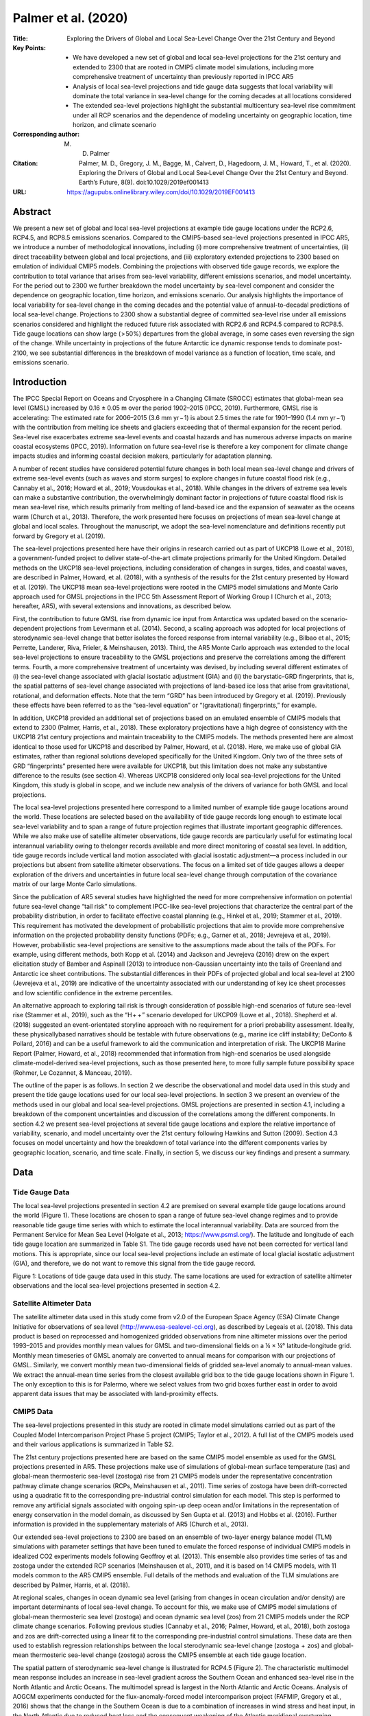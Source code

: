 ====================
Palmer et al. (2020)
====================

:Title: Exploring the Drivers of Global and Local Sea-Level Change Over the 21st Century and Beyond

:Key Points:
    - We have developed a new set of global and local sea-level projections for the 21st century and extended to 2300 that are rooted in CMIP5 climate model simulations, including more comprehensive treatment of uncertainty than previously reported in IPCC AR5  
    - Analysis of local sea-level projections and tide gauge data suggests that local variability will dominate the total variance in sea-level change for the coming decades at all locations considered 
    - The extended sea-level projections highlight the substantial multicentury sea-level rise commitment under all RCP scenarios and the dependence of modeling uncertainty on geographic location, time horizon, and climate scenario
     
:Corresponding author: M. D. Palmer               

:Citation: Palmer, M. D., Gregory, J. M., Bagge, M., Calvert, D., Hagedoorn, J. M., Howard, T., et al. (2020). Exploring the Drivers of Global and Local Sea‐Level Change Over the 21st Century and Beyond. Earth’s Future, 8(9). doi:10.1029/2019ef001413

:URL: https://agupubs.onlinelibrary.wiley.com/doi/10.1029/2019EF001413


Abstract
--------

We present a new set of global and local sea-level projections at example tide gauge locations under the RCP2.6, RCP4.5, and RCP8.5 emissions scenarios. Compared to the CMIP5-based sea-level projections presented in IPCC AR5, we introduce a number of methodological innovations, including (i) more comprehensive treatment of uncertainties, (ii) direct traceability between global and local projections, and (iii) exploratory extended projections to 2300 based on emulation of individual CMIP5 models. Combining the projections with observed tide gauge records, we explore the contribution to total variance that arises from sea-level variability, different emissions scenarios, and model uncertainty. For the period out to 2300 we further breakdown the model uncertainty by sea-level component and consider the dependence on geographic location, time horizon, and emissions scenario. Our analysis highlights the importance of local variability for sea-level change in the coming decades and the potential value of annual-to-decadal predictions of local sea-level change. Projections to 2300 show a substantial degree of committed sea-level rise under all emissions scenarios considered and highlight the reduced future risk associated with RCP2.6 and RCP4.5 compared to RCP8.5. Tide gauge locations can show large ( > 50%) departures from the global average, in some cases even reversing the sign of the change. While uncertainty in projections of the future Antarctic ice dynamic response tends to dominate post-2100, we see substantial differences in the breakdown of model variance as a function of location, time scale, and emissions scenario.

Introduction
------------

The IPCC Special Report on Oceans and Cryosphere in a Changing Climate (SROCC) estimates that global-mean sea level (GMSL) increased by 0.16 ± 0.05 m over the period 1902–2015 (IPCC, 2019). Furthermore, GMSL rise is accelerating: The estimated rate for 2006–2015 (3.6 mm yr − 1) is about 2.5 times the rate for 1901–1990 (1.4 mm yr − 1) with the contribution from melting ice sheets and glaciers exceeding that of thermal expansion for the recent period. Sea-level rise exacerbates extreme sea-level events and coastal hazards and has numerous adverse impacts on marine coastal ecosystems (IPCC, 2019). Information on future sea-level rise is therefore a key component for climate change impacts studies and informing coastal decision makers, particularly for adaptation planning.

A number of recent studies have considered potential future changes in both local mean sea-level change and drivers of extreme sea-level events (such as waves and storm surges) to explore changes in future coastal flood risk (e.g., Cannaby et al., 2016; Howard et al., 2019; Vousdoukas et al., 2018). While changes in the drivers of extreme sea levels can make a substantive contribution, the overwhelmingly dominant factor in projections of future coastal flood risk is mean sea-level rise, which results primarily from melting of land-based ice and the expansion of seawater as the oceans warm (Church et al., 2013). Therefore, the work presented here focuses on projections of mean sea-level change at global and local scales. Throughout the manuscript, we adopt the sea-level nomenclature and definitions recently put forward by Gregory et al. (2019).

The sea-level projections presented here have their origins in research carried out as part of UKCP18 (Lowe et al., 2018), a government-funded project to deliver state-of-the-art climate projections primarily for the United Kingdom. Detailed methods on the UKCP18 sea-level projections, including consideration of changes in surges, tides, and coastal waves, are described in Palmer, Howard, et al. (2018), with a synthesis of the results for the 21st century presented by Howard et al. (2019). The UKCP18 mean sea-level projections were rooted in the CMIP5 model simulations and Monte Carlo approach used for GMSL projections in the IPCC 5th Assessment Report of Working Group I (Church et al., 2013; hereafter, AR5), with several extensions and innovations, as described below.

First, the contribution to future GMSL rise from dynamic ice input from Antarctica was updated based on the scenario-dependent projections from Levermann et al. (2014). Second, a scaling approach was adopted for local projections of sterodynamic sea-level change that better isolates the forced response from internal variability (e.g., Bilbao et al., 2015; Perrette, Landerer, Riva, Frieler, & Meinshausen, 2013). Third, the AR5 Monte Carlo approach was extended to the local sea-level projections to ensure traceability to the GMSL projections and preserve the correlations among the different terms. Fourth, a more comprehensive treatment of uncertainty was devised, by including several different estimates of (i) the sea-level change associated with glacial isostatic adjustment (GIA) and (ii) the barystatic-GRD fingerprints, that is, the spatial patterns of sea-level change associated with projections of land-based ice loss that arise from gravitational, rotational, and deformation effects. Note that the term “GRD” has been introduced by Gregory et al. (2019). Previously these effects have been referred to as the “sea-level equation” or “(gravitational) fingerprints,” for example.

In addition, UKCP18 provided an additional set of projections based on an emulated ensemble of CMIP5 models that extend to 2300 (Palmer, Harris, et al., 2018). These exploratory projections have a high degree of consistency with the UKCP18 21st century projections and maintain traceability to the CMIP5 models. The methods presented here are almost identical to those used for UKCP18 and described by Palmer, Howard, et al. (2018). Here, we make use of global GIA estimates, rather than regional solutions developed specifically for the United Kingdom. Only two of the three sets of GRD “fingerprints” presented here were available for UKCP18, but this limitation does not make any substantive difference to the results (see section 4). Whereas UKCP18 considered only local sea-level projections for the United Kingdom, this study is global in scope, and we include new analysis of the drivers of variance for both GMSL and local projections.

The local sea-level projections presented here correspond to a limited number of example tide gauge locations around the world. These locations are selected based on the availability of tide gauge records long enough to estimate local sea-level variability and to span a range of future projection regimes that illustrate important geographic differences. While we also make use of satellite altimeter observations, tide gauge records are particularly useful for estimating local interannual variability owing to thelonger records available and more direct monitoring of coastal sea level. In addition, tide gauge records include vertical land motion associated with glacial isostatic adjustment—a process included in our projections but absent from satellite altimeter observations. The focus on a limited set of tide gauges allows a deeper exploration of the drivers and uncertainties in future local sea-level change through computation of the covariance matrix of our large Monte Carlo simulations.

Since the publication of AR5 several studies have highlighted the need for more comprehensive information on potential future sea-level change “tail risk” to complement IPCC-like sea-level projections that characterize the central part of the probability distribution, in order to facilitate effective coastal planning (e.g., Hinkel et al., 2019; Stammer et al., 2019). This requirement has motivated the development of probabilistic projections that aim to provide more comprehensive information on the projected probability density functions (PDFs; e.g., Garner et al., 2018; Jevrejeva et al., 2019). However, probabilistic sea-level projections are sensitive to the assumptions made about the tails of the PDFs. For example, using different methods, both Kopp et al. (2014) and Jackson and Jevrejeva (2016) drew on the expert elicitation study of Bamber and Aspinall (2013) to introduce non-Gaussian uncertainty into the tails of Greenland and Antarctic ice sheet contributions. The substantial differences in their PDFs of projected global and local sea-level at 2100 (Jevrejeva et al., 2019) are indicative of the uncertainty associated with our understanding of key ice sheet processes and low scientific confidence in the extreme percentiles.

An alternative approach to exploring tail risk is through consideration of possible high-end scenarios of future sea-level rise (Stammer et al., 2019), such as the “H +  + ” scenario developed for UKCP09 (Lowe et al., 2018). Shepherd et al. (2018) suggested an event-orientated storyline approach with no requirement for a priori probability assessment. Ideally, these physicallybased narratives should be testable with future observations (e.g., marine ice cliff instability; DeConto & Pollard, 2016) and can be a useful framework to aid the communication and interpretation of risk. The UKCP18 Marine Report (Palmer, Howard, et al., 2018) recommended that information from high-end scenarios be used alongside climate-model-derived sea-level projections, such as those presented here, to more fully sample future possibility space (Rohmer, Le Cozannet, & Manceau, 2019).

The outline of the paper is as follows. In section 2 we describe the observational and model data used in this study and present the tide gauge locations used for our local sea-level projections. In section 3 we present an overview of the methods used in our global and local sea-level projections. GMSL projections are presented in section 4.1, including a breakdown of the component uncertainties and discussion of the correlations among the different components. In section 4.2 we present sea-level projections at several tide gauge locations and explore the relative importance of variability, scenario, and model uncertainty over the 21st century following Hawkins and Sutton (2009). Section 4.3 focuses on model uncertainty and how the breakdown of total variance into the different components varies by geographic location, scenario, and time scale. Finally, in section 5, we discuss our key findings and present a summary.


Data
----

Tide Gauge Data
~~~~~~~~~~~~~~~

The local sea-level projections presented in section 4.2 are premised on several example tide gauge locations around the world (Figure 1). These locations are chosen to span a range of future sea-level change regimes and to provide reasonable tide gauge time series with which to estimate the local interannual variability. Data are sourced from the Permanent Service for Mean Sea Level (Holgate et al., 2013; https://www.psmsl.org/). The latitude and longitude of each tide gauge location are summarized in Table S1. The tide gauge records used have not been corrected for vertical land motions. This is appropriate, since our local sea-level projections include an estimate of local glacial isostatic adjustment (GIA), and therefore, we do not want to remove this signal from the tide gauge record.

Figure 1: Locations of tide gauge data used in this study. The same locations are used for extraction of satellite altimeter observations and the local sea-level projections presented in section 4.2.

Satellite Altimeter Data
~~~~~~~~~~~~~~~~~~~~~~~~

The satellite altimeter data used in this study come from v2.0 of the European Space Agency (ESA) Climate Change Initiative for observations of sea level (http://www.esa-sealevel-cci.org), as described by Legeais et al. (2018). This data product is based on reprocessed and homogenized gridded observations from nine altimeter missions over the period 1993–2015 and provides monthly mean values for GMSL and two-dimensional fields on a ¼ × ¼° latitude-longitude grid. Monthly mean timeseries of GMSL anomaly are converted to annual means for comparison with our projections of GMSL. Similarly, we convert monthly mean two-dimensional fields of gridded sea-level anomaly to annual-mean values. We extract the annual-mean time series from the closest available grid box to the tide gauge locations shown in Figure 1. The only exception to this is for Palermo, where we select values from two grid boxes further east in order to avoid apparent data issues that may be associated with land-proximity effects.

CMIP5 Data
~~~~~~~~~~

The sea-level projections presented in this study are rooted in climate model simulations carried out as part of the Coupled Model Intercomparison Project Phase 5 project (CMIP5; Taylor et al., 2012). A full list of the CMIP5 models used and their various applications is summarized in Table S2.

The 21st century projections presented here are based on the same CMIP5 model ensemble as used for the GMSL projections presented in AR5. These projections make use of simulations of global-mean surface temperature (tas) and global-mean thermosteric sea-level (zostoga) rise from 21 CMIP5 models under the representative concentration pathway climate change scenarios (RCPs, Meinshausen et al., 2011). Time series of zostoga have been drift-corrected using a quadratic fit to the corresponding pre-industrial control simulation for each model. This step is performed to remove any artificial signals associated with ongoing spin-up deep ocean and/or limitations in the representation of energy conservation in the model domain, as discussed by Sen Gupta et al. (2013) and Hobbs et al. (2016). Further information is provided in the supplementary materials of AR5 (Church et al., 2013).

Our extended sea-level projections to 2300 are based on an ensemble of two-layer energy balance model (TLM) simulations with parameter settings that have been tuned to emulate the forced response of individual CMIP5 models in idealized CO2 experiments models following Geoffroy et al. (2013). This ensemble also provides time series of tas and zostoga under the extended RCP scenarios (Meinshausen et al., 2011), and it is based on 14 CMIP5 models, with 11 models common to the AR5 CMIP5 ensemble. Full details of the methods and evaluation of the TLM simulations are described by Palmer, Harris, et al. (2018).

At regional scales, changes in ocean dynamic sea level (arising from changes in ocean circulation and/or density) are important determinants of local sea-level change. To account for this, we make use of CMIP5 model simulations of global-mean thermosteric sea level (zostoga) and ocean dynamic sea level (zos) from 21 CMIP5 models under the RCP climate change scenarios. Following previous studies (Cannaby et al., 2016; Palmer, Howard, et al., 2018), both zostoga and zos are drift-corrected using a linear fit to the corresponding pre-industrial control simulations. These data are then used to establish regression relationships between the local sterodynamic sea-level change (zostoga  +  zos) and global-mean thermosteric sea-level change (zostoga) across the CMIP5 ensemble at each tide gauge location.

The spatial pattern of sterodynamic sea-level change is illustrated for RCP4.5 (Figure 2). The characteristic multimodel mean response includes an increase in sea-level gradient across the Southern Ocean and enhanced sea-level rise in the North Atlantic and Arctic Oceans. The multimodel spread is largest in the North Atlantic and Arctic Oceans. Analysis of AOGCM experiments conducted for the flux-anomaly-forced model intercomparison project (FAFMIP, Gregory et al., 2016) shows that the change in the Southern Ocean is due to a combination of increases in wind stress and heat input, in the North Atlantic due to reduced heat loss and the consequent weakening of the Atlantic meridional overturning circulation (especially along the North American coast; Bouttes et al., 2014; Yin et al., 2009), and in the Arctic due to increased freshwater input from precipitation and river inflow.

Figure 2: Projections of sterodynamic sea level change for the period 2081–2100 relative to the 1986–2005 average from an ensemble of 21 CMIP5 models: (a) ensemble mean; (b) ensemble spread (90% confidence interval based on the ensemble standard deviation). The spatial patterns arise from the forced response of ocean dynamic sea level across the CMIP5 ensemble. Adapted from IPCC AR5 (Church et al., 2013; Figure 13.16).

GRD Estimates
~~~~~~~~~~~~~

Changes in the amount of ice and water stored on land give rise to spatial patterns of mean sea-level (MSL) change associated with the effects on Earth's gravity, rotation, and solid earth deformation (e.g., Tamisiea & Mitrovica, 2011). Gregory et al. (2019) refer to these effects collectively as GRD (Gravity, Rotation, Deformation), and we adopt their nomenclature here. We use three different estimates of GRD for the different ice mass terms following Slangen et al. (2014), Spada and Melini (2019), and Klemann and Groh (2013) extended to include rotational deformation following Martinec and Hagedoorn (2014). We use a single GRD estimate for changes in land water storage based on the projections of Wada et al. (2012), following Slangen et al. (2014). The geographic distributions of mass change for each component come from Slangen et al. (2014). Note that, while our results incorporate some uncertainty arising from different GRD model solutions, they do not account for uncertainties in the geographic distribution of mass change. Further details on the GRD calculations are available in the supporting information.

The GRD estimates are expressed as the local MSL change per unit GMSL rise from each of the following barystatic (i.e., GMSL mass addition/loss) terms: (i) Antarctic surface mass balance, (ii) Antarctic ice dynamics, (iii) Greenland surface mass balance, (iv) Greenland ice dynamics, (v) worldwide glaciers, and (vi) changes in land water storage (Figure 3). Loss of ice from the Antarctic and Greenland ice sheets are characterized by a near-field MSL fall and a greater-than-unity rise in the far-field (e.g., Figures 3a and 3g), with notable differences in the GRD estimates for surface mass balance and ice dynamics, owing to different geographic distributions of mass change. The GRD estimates associated with worldwide glaciers and land water storage are spatially more complex, owing to the more geographically widespread mass distributions (Figures 3c and 3i). The glacier GRD pattern assumes a fixed distribution of the ratios of glacier mass loss between the glacier regions based on the projected distribution in 2100 under RCP8.5 (Church et al., 2013). Previous analysis showed that this pattern does not vary much over the 21st century and the amount of mass closely related to the initial glacier mass for a given region. We acknowledge that this is a simplistic approach, and recent studies have shown that the mass loss distribution to be model and scenario dependent (Hock et al., 2019). For the local sea-level projections presented here, we expect the uncertainty in the total glacier contribution to dominate. However, future sea-level projections could be improved by more comprehensive representation of the uncertainties associated with the spatial pattern of future glacier mass loss.

Figure 3: Estimates of the combined effect of mass changes on Earth's gravity, rotation, and solid earth deformation (GRD) on local relative sea level. Panels (a), (b), (c), (g) and (h) show the mean of three sets of estimates with corresponding standard deviations across estimates shown in (d), (e), (f), (j) and (k). only a single estimate was available for land water, and therefore, no standard deviation is shown. GRD estimates are expressed as the ratio of local MSL to GMSL per unit rise/fall with the 1:1 and zero contours indicated by the solid and dotted gray lines, respectively.

The spatial patterns of GRD can have an important impact on projections of local MSL change. Depending on the geographic location, components of GMSL change can be greatly attenuated (if the location is close to where the GRD pattern is zero) and even result in a change of sign of one or more components (where the GRD pattern has negative values).

Computing the standard deviations across the three GRD estimates shows that differences are largest in the regions of ice/water mass loss (Figures 3d–3f, 3j, and 3k), corresponding to the negative value regions seen in the mean GRD patterns (Figures 3a–3c and 3g–3i). Away from these areas, the agreement among GRD estimates is high, with the standard deviation representing only a few % of the local mean signal. The circular spatial structures seen in the panels of standard deviation for the Greenland components (Figures 3j and 3k) and Antarctic ice dynamics (Figure 3e) resemble a 2-1 pattern of spherical harmonics and are indicative of slight differences in the rotational effects among the three estimates. Although all three estimates are based on the same well-understood physics, differences arise from the methods used to compute the Love numbers, as well as different grid formulations and spatial resolutions to solve the convolution integral (Table S3; see Martinec et al., 2018, for a discussion). From a practical standpoint, we find that the small differences among estimates lead to a negligible uncertainty for the tide gauge locations considered here, compared to the other factors (see section 4.3). For future studies that consider regions in closer proximity to the ice mass changes, increasing the spatial resolution would promote greater consistency among the GRD estimates.

Glacial Isostatic Adjustment
~~~~~~~~~~~~~~~~~~~~~~~~~~~~

Similar to the effects of GRD discussed in the previous section, ongoing glacial isostatic adjustment (GIA) also leaves its imprint in the spatial pattern of MSL change. GIA is associated with the adjustment of Earth's lithosphere and viscous mantle material to past changes in ice loading since the last glaciation (e.g., Tamisiea & Mitrovica, 2011). This adjustment process gives rise to areas of upward and downward vertical land motion, and the associated mass redistribution also influences Earth's rotation and gravity field with additional impacts on local MSL. It is well known that GIA leads to substantial spatial variations in the rates of MSL change observed at tide gauges and, such as the lower rate of sea-level rise seen for the north of the United Kingdom compared to the south (Howard et al., 2019; Palmer, Harris, et al., 2018). Since the adjustment time scales of GIA are thousands of years, we make the approximation that the contemporary rates of its effect on local MSL change are valid for the projections (i.e., the rates are assumed to be time constant).

We use three global GIA estimates in this study. The first is based on the ICE-5G (VM2 L90) model (Peltier, 2004). The second is based on ICE-6G_C (VM5a) (Argus et al., 2014; Peltier et al., 2015). ICE-6G_C is a refinement of the ICE-5G model, based on a wider range of observational constraints, including new data from Global Positioning System (GPS) receivers and as time-dependent gravity observations from both surface measurements and the satellite-based Gravity Recovery and Climate Experiment GRACE (Peltier et al., 2015). Peltier et al. (2015) state that the GIA solution from ICE-6G_C uses an improved ice loading history compared to ICE5G. Both of these data sets were sourced from http://www.atmosp.physics.utoronto.ca/~peltier/data.php. The final global GIA data product represents an independent estimate from the Australian National University based on an update of Nakada and Lambeck (1988) in 2004–2005. This final GIA estimate is identical to that used by Slangen et al. (2014). All three GIA data sets are provided on a 1  ×  1° latitude-longitude grid.

There are substantial differences among all three GIA estimates, despite ICE5G and ICE6G originating from the same modeling group. The overall spread in GIA estimates is largest for areas of North America, the Arctic, and Antarctica, that is, the regions of large ice mass changes during the last deglaciation. A detailed comparison and explanation for the differences is beyond the scope of this paper. A major limitation in GIA modeling is the lack of 3-D earth structures together with glaciation histories which in combination can be constrained locally against observational data. However, the optimized global 1-D estimates presented here represent a compromise, and therefore, our study may tend to overestimate the GIA uncertainty compared to locally optimized solutions. For example, UKCP18 used a regional, observationally constrained GIA solution with substantially smaller estimated uncertainties reported here (Howard et al., 2019; Palmer, Howard, et al., 2018).


Methods
-------

Global-Mean Sea-Level Projections
~~~~~~~~~~~~~~~~~~~~~~~~~~~~~~~~~

The local MSL projections presented here are based on 21st century process-based projections of GMSL presented in IPCC AR5 (Church et al., 2013). The GMSL projections are composed of seven components: (i) global-mean thermosteric sea level; and barystatic sea level due to (ii) Antarctic surface mass balance; (iii) Antarctic ice dynamics; (iv) Greenland surface mass balance; (v) Greenland ice dynamics; (vi) worldwide glaciers; and (vii) net changes in land water storage. The first component is also referred to as “global thermal expansion” and is the only term that does not constitute a change in ocean mass following Gregory et al. (2019).

For the period out to 2100, the GMSL projections are underpinned by 21 CMIP5 climate model simulations (Taylor et al., 2012) of global thermal expansion (GTE) and global-mean surface temperature (GMST) change under the Representative Concentration Pathway (RCP) climate change scenarios (Meinshausen et al., 2011). For the extended period out to 2300 we use projections of GTE and GMST change from a physically based emulator that has been tuned to 16 CMIP5 models (Palmer, Harris, et al., 2018) under the RCP extensions (Meinshausen et al., 2011). Of the two sets of CMIP5 models, 11 are common across both the 21st century projections and the extended 2300 projections (Table S2).

Note that the extended projections were not included in AR5 and represent one of the novel aspects of this study. We stress here that there is a much greater degree of uncertainty associated with the extended projections to 2300 than for the 21st century projections. For example, the RCP extensions make very simple assumptions about emissions trajectories, and there is deep uncertainty associated with the response of ice sheets on multicentury time scales (e.g., Edwards et al., 2019). While we present the two time horizons alongside each other for reader convenience, the extended 2300 projections should be regarded with a lower degree of confidence and treated as illustrative of the potential changes.

While AR5 included scenario-independent projections of Antarctic ice dynamics based on the assessed literature, we use a parameterization of scenario-dependent projections presented by Levermann et al. (2014). This procedure is based on temperature-dependent log-normal fits to the percentiles from probability distribution functions for the sea-level contribution at 2100 for each scenario (Levermann et al., 2014; Table 6, “shelf models” with time delay). All percentiles are reproduced to within ±0.01 m by our fits, except that the 95th percentile for RCP2.6 is slightly too high (0.26 m for the fit compared to 0.23 m in their table). We use the parameterized 5th to 95th percentile ranges at 2100 with the time dependence obtained as in the AR5 (Church et al., 2013; 13.SM1.6). Recent work has highlighted the potential importance of self-sustaining dynamic ice feedbacks (DeConto & Pollard, 2016), which are not explicitly accounted for in Levermann et al. (2014). However, the Levermann et al. (2014) study yields a similar projected range to other recent studies that do include these effects (Edwards et al., 2019). In addition, a recent analysis suggests that the likelihood of rapid acceleration of dynamic ice loss from West Antarctica simulated by DeConto and Pollard (2016) was overestimated (Edwards et al., 2019).

We follow the same approach as AR5 in constructing a 450,000-member Monte Carlo simulation for each RCP scenario that forms the basis of both the GMSL and local MSL projections. The methods used for each component and for our two different time horizons are summarized in Table 1. With the exception of changes in Greenland ice dynamics and land water storage, all GMSL components are dependent on the climate change scenario. The scenario-independent projections have ranges based on the literature assessed in AR5.


Table 1: The Methods Used for Each Component of Global-Mean Sea Level (GMSL) Change According to Time Horizon
Sea-level component	21st century method	Extended 2300 method

(i) Global thermal expansion (GTE)	Projections are based on simulations with an ensemble of 21 CMIP5 models (Table S2) as described by Church et al. (2013) and in the text above. Any scenarios not available for a given model were estimated by the method of Good et al. (2013) from its other RCP and abrupt 4 × CO2 experiments.	Projections are based on the CMIP5-based emulator ensemble of Palmer, Harris, et al. (2018) and the corresponding CMIP5 model expansion efficiencies documented by Lorbacher et al. (2015).
(ii) Antarctica: surface mass balance	GMSL rise is projected from global-mean surface temperature (GMST) change T(t) (as described by Church et al. (2013), as the time-integral of APR(1–S) T(t), where A is the time-mean snowfall accumulation during 1985–2005, P  = 5.1 ± 1.5% °C −1 is the rate of increase of snowfall with Antarctic warming, R  = 1.1 ± 0.2 is the ratio of Antarctic to global warming, and S is a number in the range 0.00–0.035 that quantifies the increase in ice discharge due to increased accumulation. The Monte Carlo chooses P, R, and S independently; P and R are normally distributed and S uniformly. Projections of GMST change come from the same ensemble of 21 CMIP5 models as for GTE.	The same relationship with global surface temperature change is applied out to 2300 (Church et al., 2013). Projections of time-integral global surface temperature change come from the CMIP5-based 16-member emulator ensemble of Palmer, Harris, et al. (2018; Table S2).
(iii) Antarctica: ice dynamics	A scenario-dependent projection based on the results of Levermann et al. (2014). GMSL rise is modeled as a quadratic function of time, beginning with the observational rate of dynamic mass loss in 2006 and reaching Lex at 2100, where x is chosen by the Monte Carlo from a normal distribution with zero mean and standard deviation λ. The parameters L and λ are scenario-dependent; for instance, RCP2.6 has L  =  56 mm and λ  =  0.92, RCP8.5 91 mm and 0.86.	The 2100 rate is held constant between 2100 and 2300.
(iv) Greenland: surface mass balance	GMSL rise is projected from GMST change (Church et al., 2013) as the time integral of EFG(T(t)), where G gives the change in Greenland SMB as a cubic function of GMST change according to Equation (2) of Fettweis et al. (2013), derived from regional climate model projections. F is a factor representing systematic uncertainty in G, and E is a factor in the range 1.00–1.15 representing the enhancement of mass loss due to reduction of surface elevation. The Monte Carlo chooses E and F independently; E is uniformly distributed, and F  =  eN, where N is normally distributed with zero mean and standard deviation of 0.4. Projections of GMST change are the same as for Antarctic surface mass balance.	The 2100 rate is held constant between 2100 and 2300.
(v) Greenland: ice dynamics	Scenario-dependent projection based on the literature at the time of AR5 (Church et al., 2013). GMSL rise is modeled as a quadratic function of time, beginning with the observational rate of dynamic mass loss in 2006 and reaching 0.020–0.085 m for RCP8.5 and 0.014–0.063 m for the other RCPs at 2100. The Monte Carlo chooses the final amount uniformly within the ranges given.	The 2100 rate is held constant between 2100 and 2300.
(vi) Glaciers	GMSL rise is projected from GMST change (Church et al., 2013) as mfI(t)p, where I(t) is the time integral of GMST change (in °C yr) since 2006. Four glacier models are represented by different f,p pairs, with f in the range 3–5 mm and p  ≈  0.7. The Monte Carlo gives equal probability to the four glacier models and chooses the random normally distributed factor m with a standard deviation of 20% representing systematic uncertainty. Projections of GMST change are the same as for Antarctic surface mass balance.	The same relationship with global surface temperature change is applied out to 2300 (Church et al., 2013) with a cap on the total sea level equivalent of 0.32 m to reflect current estimates of global glacier volume (Farinotti et al., 2019; Grinsted, 2013). Projections of global surface temperature change come from the CMIP5-based 16-member emulator ensemble of Palmer, Howard, et al. (2018; Table S2).
(vii) Land water storage	Scenario-independent projection based on the literature at the time of AR5 (Church et al., 2013). GMSL rise is modeled as a quadratic function of time, beginning with the estimated rate for 2006 and having its time-mean for 2081–2100 uniformly distributed within the range  − 10 to  + 90 mm by the Monte Carlo.	The 2100 rate is held constant between 2100 and 2300.


For the scenario-dependent terms, the ensemble spread arises from differences among the underlying CMIP5 (or emulator) simulations of GTE and GMST change and from any additional methodological uncertainties (Church et al., 2013). For each scenario, the climate model ensemble (CMIP5 or emulator) was treated as a normal distribution, with time-dependent ensemble mean QM(t) and standard deviation QS(t), where Q is GTE or GMST, both with respect to the time mean of 1986–2005, and t is time. Larger Monte Carlo ensembles were constructed with members Qi(t)  =  QM(t)  +  riQS(t), where {ri} is a set of normal random numbers (with zero mean and unit standard deviation). The {ri} are time-independent, and the same {ri} were used for GTE and GMST, so that variations within the ensemble were correlated over time and between the two quantities.

The glacier contribution to GMSL is based on a relationship between the global glacier contribution and GMST change (Church et al., 2013), which is also applied post-2100. The total contribution is capped at 0.32 m, based on current estimates of total glacier mass (Farinotti et al., 2019; Grinsted, 2013). However, we note that this is a simplistic assumption. It is possible that remaining glaciers might reach a new steady state under a stable future climate following preferential loss of low-altitude ablation areas, a possibility that was not accounted for in the AR5 projections, or here.

The different GMSL components are combined using a 450,000-member Monte Carlo simulation that samples from the underlying distributions. The procedure preserves the correlation between GTE and GMST change in the underlying CMIP5 model simulations (or the emulator ensemble for the period post-2100). As a result, many of the GMSL components are correlated, as discussed further in section 4. In addition, the effect of increased accumulation on the dynamics of the Antarctic ice sheet is represented in the same way as described in AR5 (Church et al., 2013; SM1.5), resulting in these terms also being weakly correlated. The sampled distributions are based on the 5th to 95th percentile ranges of the climate model simulations and literature-based assessed ranges for the scenario-independent terms. Each member of the Monte Carlo simulation is composed of a time series for each of the seven GMSL contributions listed in Table 1 with the correlations between terms preserved.


Local Sea-Level Projections
~~~~~~~~~~~~~~~~~~~~~~~~~~~

As we move to local MSL projections, a number of additional processes are taken into account. First, the spatial patterns of MSL change associated with each of the barystatic GMSL contributions (Table 1, ii–vii) are incorporated using estimates of the effects on Earth's gravity, rotation, and solid earth deformation (GRD, Figure 3). Following previous studies (Bilbao et al., 2015; Palmer, Howard, et al., 2018; Perrette et al., 2013), the effects of local changes in ocean density and circulation are included by establishing regression relationships between global thermal expansion and local sterodynamic sea-level change in CMIP5 climate model simulations (see supporting information, Figures S1–S4). Finally, the spatial pattern of local MSL change from ongoing glacial isostatic adjustment (GIA, Figure 4) is included in our local MSL projections.

Figure 4: (a)–(c) three estimates of the effect of glacial isostatic adjustment (GIA) on sea-level change. The zero line is indicated by the dotted contours. (d) the standard deviation of the three GIA estimates. Units for all panels are mm yr^{−1}.

The projections of local MSL change for specific tide gauge locations (Figure 1, Table S1) are derived directly from the GMSL Monte Carlo projections described in the previous section. This represents an advance over the local MSL projections presented in AR5 (Church et al., 2013), which combined the different components post hoc using statistical approximations (see supplementary materials of Cannaby et al., 2016; Church et al., 2013). These approximations break the correlation structure among sea-level components and compromise the traceability of the local projections, including our understanding of how the different variances combine for total sea-level change locally.

The local MSL projection Monte Carlo simulations presented here are computed as follows. For a given RCP scenario, a single instance of the 450,000-member Monte Carlo of GMSL is randomly drawn. Each instance includes a time series for the seven GMSL components that preserves the underlying correlations among them. The barystatic timeseries (Table 1, ii–vii) are combined with the corresponding GRD estimates (Figure 3) from one of the three sets at the tide gauge latitude and longitude. This selection is made at random with all GRD patterns based on the same model, in order to preserve any correlated errors. The only exception is for land water, for which only a single GRD estimate is available (Slangen et al., 2014). The timeseries of global thermal expansion is combined with a randomly drawn regression coefficient from one of the 21 CMIP5 models in order to estimate the sterodynamic sea-level change at the tide gauge location. The resulting seven timeseries of local MSL change are then combined with an estimate of the rate of MSL change associated with GIA using one of the three estimates (Figure 4) drawn at random. This procedure (shown schematically in Figure 5) is repeated 100,000 times for each tide gauge location to build up a distribution of MSL projections under each RCP scenario. Following the approach of AR5, we take the 5th and 95th percentiles of this distribution to indicate the spread of projections for individual components and the total MSL change.

Figure 5: A schematic representation of the Monte Carlo simulation performed for the local mean sea level (MSL) projections. The above process is repeated 100,000 times to build up a distribution of sea level projections for each tide gauge location for each RCP scenario.


Results
-------

Global-Mean Sea-Level Projections
~~~~~~~~~~~~~~~~~~~~~~~~~~~~~~~~~

Our projections of GMSL change show good agreement with recent observations based on satellite altimeter measurements (Figure 6). For the overlapping period of 2007–2015 the 50th percentile of the RCP4.5 projection gives the same rate as the altimeter observations of 3.8 mm per year. The observed rate of GMSL for the entire 1993–2015 period is 3.0 mm per year, indicating an acceleration over time (Nerem et al., 2018) that is also seen in the projections. For the period out to 2030 there is little difference among the projected rates of across the three RCP scenarios.

Figure 6: Comparison of satellite altimeter observations (black) with our projections of global-mean sea-level change for the period 1993 to 2030. The 50th percentile and 5th to 95th percentile range for RCP4.5 are shown by the solid line and shaded region, respectively. Also shown are the 5th and 95th percentile projections for RCP2.6 and RCP8.5 (dotted lines) as indicated in the figure legend. The satellite altimeter timeseries has been adjusted so that the mean value matches the 50th percentile of the RCP4.5 projections over the period 2007–2015.

Our projections of GMSL change over the 21st century (Figure 7; Table 2) yield similar ranges to those presented in AR5 (Church et al., 2013) and SROCC (Oppenheimer et al., 2019). The inclusion of an updated Antarctic ice dynamics component following Levermann et al. (2014) in the present study increases the overall uncertainties and the skewness of the distribution and results in a slightly higher central estimate for RCP8.5 compared to AR5. The SROCC projections were also based on AR5, but with an updated estimate of the contribution from Antarctica based on several process-based studies (including Levermann et al., 2014). The SROCC projected ranges at 2100 are very similar to AR5, except for the RCP8.5 scenario, which is systematically higher and shows a larger uncertainty. Our extended GMSL projections show a high degree of consistency with the CMIP5-based 21st century projections evaluated at 2100 (Table 2), with all ranges agreeing to within a few centimeters.

Figure 7: Projections of global-mean sea-level change for RCP2.6 (left), RCP4.5 (middle), and RCP8.5 (right) based on the 21st century methods (a–c) and the extended 2300 methods (d–f) (Table 1). Sea-level components are shown as indicated in the figure legend. The shaded regions show the 5th to 95th percentile range from the 450,000-member Monte Carlo simulation for global thermal expansion (red) and the total (gray). The dashed and dotted lines indicate the 50th percentile and 5th to 95th percentile range from the Monte Carlo simulation presented in IPCC AR5 (Church et al., 2013). The gray shaded bars on the right-hand side of each plot indicates the 5th to 95th percentile range at 2100 or 2300 from the IPCC SROCC (Oppenheimer et al., 2019). All projections are plotted relative to a baseline period of 1986–2005. Note the change of y-axis scale for for panel (f).

Table 2: Comparison of Projected Ranges of Global-Mean Sea-Level Rise
Projection	Year	RCP2.6	RCP4.5	RCP8.5
IPCC AR5	2100	0.28–0.61 m	0.36–0.71 m	0.52–0.98 m
IPCC SROCC	2100	0.28–0.59 m	0.38–0.72 m	0.61–1.11 m
This study (21st century)	2100	0.28–0.66 m	0.37–0.78 m	0.55–1.11 m
This study (extended 2300)	2100	0.28–0.67 m	0.35–0.78 m	0.52–1.11 m
This study (extended 2300)	2200a	0.5–1.5 m	0.7–1.8 m	1.3–2.9 m
This study (extended 2300)	2300a	0.6–2.2 m	0.9–2.6 m	1.7–4.5 m
IPCC SROCC	2300a	0.6–1.1 m	—	2.3–5.4 m
SROCC expert elicitation	2300a	0.5–2.3 m	—	2.0–5.4 m
Nauels et al. (2017)	2300a	0.8–1.4 m	1.3–2.3 m	3.4–6.8 m
Note. All projections are expressed relative to a baseline period of 1986–2005.
^a Due to large uncertainties associated with post-2100 projections, these values are reported to the nearest 0.1 m.

The extended 2300 projections illustrate the long-term committed sea-level rise under all RCP scenarios and the large uncertainties associated with these time horizons. At these extended time horizons, there is a greater distinction between scenarios than for the 21st century, and the benefits of reduced greenhouse gas emissions on the potential magnitude of committed future sea-level rise are clear (cf. RCP2.6 and RCP8.5 at 2300, Table 2). For the extended 2300 projections, the total glacier ice mass becomes exhausted between 2200 and 2300 under RCP4.5 and between 2100 and 2300 under RCP8.5 (Figure 7).

Given the different methods, and the inherently large uncertainty associated with projections on multicentury time horizons, our projected values at 2300 are broadly consistent with the estimates presented in IPCC SROCC (Oppenheimer et al., 2019) and Nauels et al. (2017) (Table 2). Our results show a substantially larger projected range for RCP2.6 (0.6–2.2 m) than the SROCC likely range (0.6–1.1 m) and Nauels et al. (2017; 0.8–1.4 m). This larger range arises primarily from the Antarctica ice dynamics term (Figure 8; Figure S5) and may have important implications for adaptation planning. Both SROCC (2.3–5.4 m) and Nauels et al. (2017; 3.4–6.8 m) show higher projected ranges under RCP8.5 than the present study (1.7–4.5 m). For SROCC, these larger values arise primarily from the Antarctic component (Figure 8). For Nauels et al. (2017) the difference seems to arise from larger contributions and greater uncertainties in both global thermal expansion and Greenland surface mass balance (Figure S5).

Figure 8: Components of projected global-mean sea-level (GMSL) change at 2100 (a–c, based on 21st century methods) and 2300 (d–f, based on extended 2300 methods) for RCP2.6 (left), RCP4.5 (middle), and RCP8.5 (right). The horizontal lines and shaded regions indicate the 50th percentile and the 5th to 95th percentile range, respectively, from the 450,000-member Monte Carlo simulation. Scenario-independent projections are shown in gray. For reference, the corresponding global-mean surface temperature (GMST) change is shown in the final column of each panel, with secondary y-axis on the right-hand side. All projections are expressed relative to the 1986–2005 average. Corresponding projected ranges from IPCC SROCC (Oppenheimer et al., 2019) are indicated by the dashed rectangles, based on the supplementary data files (GMSL and Antarctica) and table 13.SM.1/table 13.8 (other components) of Church et al. (2013).

In order to gain some initial insights into the drivers of GMSL change, we present the breakdown of components at 2100 and 2300 based on the 5th to 95th percentile range (Figure 8). For all scenarios and both time horizons, the single largest component of uncertainty is that associated with the contribution from Antarctica (combined effects of changes in surface mass balance and ice dynamics). The 5th to 95th percentile range for Antarctica includes negative values, which arises from positive surface mass balance owing to a warmer atmosphere transporting more moisture. The components and their uncertainties generally increase under the higher emissions scenarios for both time horizons. At 2100, the RCP8.5 scenario induces substantial increases in the contribution ranges for Greenland and worldwide glaciers. The exhaustion of glacier mass for the extended projections under RCP4.5 and RCP8.5 results in reduced uncertainty for this term at 2300.

Since the 21st century projections in both SROCC and the current study use AR5 methods with updates only for Antarctica, the GMSL-component projections at 2100 are identical to SROCC except for that term (Figures 8a–8c). For all three RCP scenarios our projections show substantially larger uncertainties in the Antarctica component with higher 95th percentiles that translate into more modest differences in GMSL. For the projections on extended time horizons, the methods differ to a greater extent. The SROCC 2300 projections are based on Table 13.8 of AR5 (Church et al., 2013), which drew upon a diverse set of model simulations that were broadly categorized as “Low,” “Medium,” and “High” scenarios. The extended 2300 projections presented here are based on the RCP scenarios, using a physical framework that is consistent with the 21st century projections and traceable to CMIP5 climate model simulations.

For 2300, we see substantial differences between SROCC and the present study for the available GMSL components (Figures 8d–8f). No estimate of post-2100 land water changes were made for AR5/SROCC, and our methods use a simple assumption of applying the 2100 rates over the period 2100–2300 (Table 1). The magnitude and relative importance of GMSL components at 2300 show strong scenario dependence. For RCP8.5 the dominant terms become thermal expansion, Greenland and Antarctica with the scenario-independent land water changes and mass-limited glacier contribution becoming less important compared to RCP2.6 or RCP4.5. RCP8.5 also shows the largest difference between the projected ranges for the present study and SROCC, with substantial differences for all three of the leading component terms.

The 5th to 95th percentile component ranges combine nonlinearly to the overall projected ranges for GMSL (Figure 8). The reason for this is illustrated in Figure 9, which shows the correlation between components evaluated across the 450,000-member Monte Carlo set at 2100. Global thermal expansion, Greenland surface mass balance, and worldwide glaciers are all positively correlated: Stronger warming promotes an increased contribution to GMSL from all of these terms.

Figure 9: Correlation matrices of the different GMSL components for each RCP scenario based on the Monte Carlo spread at 2100. The matrices illustrate the relationships between GMSL components and explain why the total variance is not identical to the sum of the variances of the components.

Conversely, Antarctic surface mass balance is strongly anticorrelated with these terms because a warmer atmosphere tends to promote greater snowfall on Antarctica and reduce GMSL. As discussed in section 3.1, the AR5 methods resulted in a weak correlation between the surface mass balance and ice dynamics terms for Antarctica, which is also included here. We find similar correlations among components for all RCPs (Figure 9), although these tend to be slightly reduced for the higher emissions scenarios. Analysis of correlations at 2300 in the extended projections yields similar results (Figure S6), except for the glacier term that shows weaker correlations for RCP4.5 and RCP8.5 owing to the cap on total ice mass (illustrated in Figures 7e and 7f).


Local Sea-Level Projections
~~~~~~~~~~~~~~~~~~~~~~~~~~~

In this section we present our local MSL projections for 16 example tide gauge sites (Figure 1; Table S1). We focus our presentation on the highest (RCP8.5) and lowest (RCP2.6) emissions scenarios and include annual-mean tide gauge and satellite altimeter timeseries to illustrate the observed trends and local sea-level variability (Figure 10). In general, there is good agreement between the observed decadal rates of MSL change and the early part of the projections, noting that the satellite altimeter timeseries do not account for vertical land motion processes associated with, for example, GIA, local subsidence, or tectonic activity. Locations of poorer agreement between observed and projected MSL trends include Lima and Port Louis. However, the high degree of consistency between altimeter and tide gauge observations at these locations suggests the discrepancy arises from climatic variability rather than non-GIA vertical land-motion processes. There is an apparent jump in the Pago Pago tide gauge timeseries towards the end of the record that could be related to a nearby earthquake in 2009 that resulted in several tsunami waves hitting the island. This jump is not seen in the satellite altimeter timeseries, confirming the likely role of substantial vertical land motion at this location. The observed interannual sea-level variability varies considerably by location and demonstrates that the reality of future sea-level change will be a combination of the climate response and unforced variability (e.g., Roberts et al., 2016).

Figure 10: Local sea-level projections for RCP2.6 (blue) and RCP8.5 (red). Shaded regions indicate the 5th to 95th percentile range of the 100,000-member Monte Carlo simulation. The dotted lines indicate the 5th and 95th percentile projections from the IPCC SROCC (Oppenheimer et al., 2019). Local annual-mean tide gauge data are indicated by the solid black line. Local annual-mean satellite altimeter data are indicated by the solid gray line. All timeseries are shown relative to the 1986–2005 average. Note the different y-axis for Barentsburg.

As with GMSL, local MSL projections for the 21st century are similar to those reported in the IPCC SROCC (Figure 10) with agreement varying somewhat across tide gauge sites. Differences are thought to arise primarily from (i) the methods for estimating sterodynamic sea level and/or (ii) the methods used to combine sea-level components. It is apparent that the SROCC projections include some residual variability that originates from the underlying CMIP5 climate model simulations of sterodynamic sea-level change, which may also be present in the 1986–2005 reference state. Our regression-based approach to local sterodynamic sea-level change is designed to better isolate the climate change signal, resulting in smoother projections that do not include this simulated variability. This regression approach makes the approximation of a linear relationship between local sterodynamic sea-level change and global thermal expansion, which may also result in some differences with SROCC projections. Statistical approximations were used to combine the different local sea-level components for AR5 outside of the GMSL Monte Carlo framework that assumed terms were either perfectly correlated or perfectly uncorrelated, as described in equation 13.SM.1 of Church et al. (2013). This breaks the correlation structure among the GMSL components (Figure 9) and likely results in differences in the SROCC projected ranges for some locations. Re-running our local projections using only the GIA estimates used for AR5/SROCC (i.e., Lambeck and ICE5G, Figure 4) makes a negligible difference to the results shown in Figure 10. Analysis of the differences among our GRD fingerprints suggests that any differences in this regard are also likely to be negligible (see section 4.3).

Most tide gauge locations show that MSL is currently rising and that this rise will accelerate over the 21st century under the RCP8.5 scenario. The 21st century rates of sea-level change under RCP2.6 are relatively stable and most locations show the scenarios diverging from the mid-21st century. For most locations, the change in sea level over the 21st century is large compared to the tide gauge variability and implies that adaptation measures will be necessary to preserve current levels of coastal flood protection.

Barentsburg (Svalbard) and Reykjavik (Iceland) show atypical MSL projections. In both cases, the proximity to Greenland results in negative sea-level rise from this component (see Figure 3), which largely cancels out the positive contributions from the other climatic components, resulting in small scenario dependency at these locations. Barentsburg has a substantial rate of MSL fall associated with GIA, which accounts for the more negative values seen at this location compared to Reykjavik. While Oslo retains substantive scenario dependency, the negative GIA signal results in a much-reduced rates of rise under RCP8.5 and the expectation of a sea-level fall under RCP2.6. Barentsburg, Reykjavik, and Oslo clearly illustrate that projections of GMSL cannot necessarily be taken as indicative of local MSL change.

Excluding these atypical tide gauge locations, we still see substantive variations in future sea-level rise across the remaining tide gauge sites. The range of behavior is spanned by New York and Stanley II with ranges at 2100 under RCP2.6 (RCP8.5) of 0.27–0.84 m (0.57–1.35 m) and 0.21–0.51 m (0.45–0.91 m), respectively. New York has a large spread in sterodynamic sea-level change and also a substantial positive contribution from GIA. The relative proximity of Stanley II (the Falkland Islands) to Antarctica results in a strong attenuation of the MSL change associated with Antarctic ice dynamics, which reduces both the overall magnitude and the spread of uncertainty in future projections.

We combine the tide gauge data with our local MSL projections to explore the relative importance of variability, scenario, and model uncertainty over the 21st century following Hawkins and Sutton (2009). Local sea-level variability is estimated by de-trending the tide gauge records and computing the standard deviation of the residual timeseries. The scenario standard deviation is estimated using the central estimates under RCP2.6, RCP4.5, and RCP8.5. Finally, the model uncertainty is estimated by computing the average standard deviation of the Monte Carlo simulation across the three RCP scenarios. Our analysis suggests that sea-level variability is likely to be a key driver of MSL change for the coming decades at all tide gauge locations (Figure 11). Conversely, the impact of RCP scenario will only make a substantive contribution towards the end of the 21st century. At Barentsburg and Reykjavik, differences across scenarios explain 10–20% of the projected variance, which is related to the negative contribution from Greenland canceling out other terms (as discussed above). At all locations, model uncertainty explains a large share of the overall variance and is particularly important for Barentsburg and Reykjavik.

Figure 11: Assessment of the fraction of total variance of sea-level change explained by model, scenario, and variability, following Hawkins and Sutton (2009) as indicated in the figure legend for Auckland.

The extended 2300 projections again illustrate the large levels of committed sea-level change associated with both RCP2.6 and RCP8.5 for the coming centuries (Figure 12). The projections show greater separation between these two scenarios post-2100 and the large degree of uncertainty on these time horizons. For several sites, the projected range at 2300 for RCP8.5 exceeds 5 m. Even under RCP2.6 central estimates of sea-level rise are in excess of 1 m for most locations, and the projected range exceeds 2 m at many locations. The geographical variations in projections seen over the 21st century (Figure 10) are essentially preserved (as a proportion of the signal size), resulting in differences in the projected ranges up to several meters. At these extended time horizons, the projected sea-level changes are an order of magnitude greater than the interannual tide gauge variability. At most locations, the magnitude of MSL rise and the projected range is larger than for the corresponding projection of GMSL (Figure 7). A large part of the increased spread comes from the amplification of the Antarctic ice sheet signals (the greatest source of uncertainty, Figure 8) by the GRD patterns, which have local values greater than unity for most tide gauge sites.

Figure 12: Local sea-level projections for RCP2.6 (blue) and RCP8.5 (red). Shaded regions indicate the 5th to 95th percentile range of the 100,000-member Monte Carlo simulation. Annual tide gauge data are indicated by the black line. All timeseries are shown relative to the 1986–2005 average. Note the different y-axis for Barentsburg, Oslo, and Reykjavik.


Analysis of Model Uncertainty
~~~~~~~~~~~~~~~~~~~~~~~~~~~~~

In this section, we further explore the contributions to the model uncertainty that is represented by the projected ranges of sea-level change for a given scenario. In particular, we consider which MSL components are dominant in determining the total variance in projected ranges as a function of geographic location, time horizon, and RCP scenario. We compute the total variance for the GMSL timeseries and several example tide gauge locations for both RCP2.6 and RCP8.5. We also compute the covariance matrix across the Monte Carlo ensembles as a function of time. The off-diagonal elements of the matrix are combined into an additional term that we label “interactions”—with this contribution arising from correlations among the components. While this analysis was performed on both, the 21st century and extended 2300 projections, the results up to 2100 are similar (Figure S7). For this reason, we focus our presentation on the extended 2300 results so that we can look across all relevant time scales. In some instances, the anticorrelation between terms leads to a reduction of total variance. For simplicity of the graphical representation and to focus discussion on the relative importance of contributions to variance in general, our analysis is based on the absolute variances.

The total variance at 2300 under RCP8.5 is more than double that for RCP2.6, both globally and at all tide gauge locations (Figures 13 and 14; left column), indicating the inherently larger uncertainties under high emissions scenarios, related to the uncertainty in model climate sensitivity. For GMSL (Figure 13, top row) the ensemble spread is initially dominated by global thermal expansion, but uncertainty in Antarctic ice dynamics becomes the dominant term from the latter half of the 21st century. Prior to 2100, there is little difference in the breakdown of variance by RCP scenario. Post-2100 we see a much larger contribution from Greenland surface mass balance under RCP8.5, becoming the second largest source of variance after Antarctic ice dynamics.

Figure 13: Time evolution of variance associated with model uncertainty for GMSL and three example tide gauge sites under RCP2.6 and RCP8.5 based on the extended projections to 2300. The left column shows the time evolution of total variance. The central and right columns show the time-evolution fraction of variance explained for RCP2.6 and RCP8.5, respectively, as indicated in the bottom-right panel legend. For GMSL, “exp” refers to global thermal expansion. For tide gauge sites, “exp” refers to sterodynamic sea-level change. Estimates for each variance term come from the diagonal of the covariance matrix. The off-diagonal contributions are presented as a combined term labeled “interactions.”

Figure 14: Time evolution of variance associated with model uncertainty for four example tide gauge sites under RCP2.6 and RCP8.5 based on the extended projections to 2300. The left column shows the time evolution of total variance. The central and right columns show the time-evolution fraction of variance explained for RCP2.6 and RCP8.5, respectively, as indicated in the bottom-right panel legend. Note that “exp” refers to sterodynamic sea-level change. Estimates for each variance term come from the diagonal of the covariance matrix. The off-diagonal contributions are presented as a combined term labeled “interactions.”

The breakdown of variance for Barentsburg (Svalbard; Figure 13) shows a dominant contribution from glaciers over the 21st century, and this term remains important out to 2300. This feature is due to the large glacier mass on Svalbard, which leads to large negative values in the GRD estimates associated primarily with vertical land uplift. We see strong scenario dependence on the contributions to variance post-2100, with Greenland surface mass balance and sterodynamic sea-level change becoming much more important under RCP8.5 than RCP2.6. Variance arising from GIA estimates makes only a minor contribution at this location.

In contrast, Reykjavik (Iceland; Figure 13) has a large contribution to variance from the different GIA estimates, and this is the dominant source of variance over most of the 21st century. Post-2100, Antarctic ice dynamics dominates the variance under RCP2.6, with GIA remaining an important contribution for this scenario. For RCP8.5, Greenland surface mass balance and Antarctic ice dynamics contribute similarly to total variance post-2100.

As discussed in the previous section, New York (USA; Figure 13) has a particularly large uncertainty associated with future changes in ocean circulation, and this is reflected in the dominance of sterodynamic sea-level change over the 21st century. GIA is also relatively important at this location, particularly under RCP2.6. Again, it is ultimately the Antarctic ice dynamics that becomes the dominant source of variance post-2100, but sterodynamic sea-level change remains a sizeable contribution under RCP8.5.

The breakdown of variance for Mera (Japan; Figure 14) and Diamond Harbour (India; Figure 14) is typical of many lower latitude locations with characteristics that are very similar to that of GMSL (Figure 13, top row). Mera has a substantive contribution from land water under RCP2.6 that is absent from Diamond Harbour. At both locations, the contribution from GIA is very small, indicating that future changes will be dominated by contemporary climate-driven changes. As with all tide gauge locations, we cannot rule out the potential importance of nonclimatic processes, particularly those associated with vertical motion (e.g., subsidence and tectonic activity).

Palermo (Argentina; Figure 14) shows a marked reduction in the contribution from Antarctic ice dynamics, which is associated with its proximity to West Antarctica (Figure 3b). This is also reflected in the reduced total variance seen at this tide gauge location for both RCP scenarios compared to GMSL. This results in a larger relative importance of many of the other MSL components. Variance arising from different scenarios of land water change is the second largest post-2100 term (after Antarctic ice dynamics) under RCP2.6. For RCP8.5, post-2100 variance is dominated by Greenland surface mass balance.

Like Palermo, Stanley II (Falkland Islands; Figure 14) also sees a reduced total variance compared to GMSL resulting from the proximity of Antarctica. In this case, Antarctic ice dynamics makes a negligible contribution to total variance because the tide gauge location is close to the zero contour of the associated GRD pattern of MSL change (Figure 3b). The relative importance of the other terms over the 21st century is similar to Palermo. Post-2100, land water dominates the variance under the RCP2.6 scenario, and Greenland surface mass balance dominates for the RCP8.5 scenario. In the absence of substantive signals from Antarctic ice dynamics, the anticorrelated contributions of Greenland and Antarctic surface mass balance lead to a particularly large “interactions” term that reduces the overall variance compared to GMSL.

The importance of the land water contribution for both Palermo and Stanley II under RCP2.6 arises for a number of reasons. First, the land water projections are scenario-independent, so its relative importance increases under RCP2.6 compared to RCP8.5. Second, the relative importance of land water is further increased at these locations due to the strong attenuation of the Antarctica signals, in relation to GRD (Figure 3), as discussed above. Third, both Palermo and Stanley II are in a region where the global land water contribution (and its uncertainty) is amplified at regional scales by the GRD patterns (Figure 3).

Overall, we see a strong geographic and time dependence of the contribution to total variance. There is little scenario dependence until after 2100, and this is typified by a substantially increased contribution from Greenland surface mass balance under RCP8.5. Antarctic ice dynamics tend to dominate the total variance from the latter half of the 21st century out to 2300 under both RCP2.6 and RCP8.5. However, this is not the case for locations in proximity to West Antarctica (e.g., southern South America), where the GRD pattern of MSL results in greatly attenuated signals for Antarctic ice dynamics. The contrasting results presented here make a clear case for the need for site-specific local sea-level projections. In addition, the reduction of variance (uncertainty) in future projections implies different research priorities, depending on geographic location and time horizon.

As part of our analysis of variance, we also investigate the contribution from uncertainty in the GRD estimates presented in section 2.4 (Figure 3). We choose the three tide gauge sites with the largest spread in one or more GRD components, that is, Barentsburg, Reykjavik, and Stanley II, and conduct the following simple analysis. We run an additional instance of the MSL Monte Carlo for each location using the average value of the GRD fingerprints at each site for RCP8.5 (i.e., the scenario with the largest signal). The projected MSL and component ranges are then compared to the full Monte Carlo simulations that include a random choice of GRD estimate. The results demonstrate that using multiple GRD estimates has an essentially negligible contribution to the total variance—the differences at 2100 for RCP8.5 are just about perceptible for Barentsburg (Figure 15). It is therefore reasonable to use only a single set of GRD estimates when computing local MSL projections. However, our analysis does not account for uncertainty in the associated space-time mass distributions that is used to compute the GRD patterns. This is an area that may benefit from further research.

Figure 15: Projected ranges of MSL change at 2100 for three example tide gauge locations under RCP8.5. The dashed lines indicate the results when the average of three GRD estimates (rather than random selection) is used in the Monte Carlo simulations. All projections are expressed relative to a baseline period of 1986–2005. Scenario-independent components are indicated in gray.


Summary and Conclusions
-----------------------

We have presented MSL projections under the RCP2.6, RCP4.5, and RCP8.5 climate change scenarios for both global-mean sea level and for a number of example tide gauge locations around the world. Our 21st century projections are directly traceable to the CMIP5-based sea-level projections presented in AR5 (Church et al., 2013) with updated treatment of the contribution from Antarctic ice dynamics following Levermann et al. (2014) and show similar results to projections presented in the SROCC (Oppenheimer et al., 2019). Our regression approach for sterodynamic sea-level change more cleanly isolates the forced signal and enables us to characterize the relative importance of variance arising from scenario, model spread, and observed sea-level variability over the 21st century, following Hawkins and Sutton (2009). A key aspect of the study is the use of the same Monte Carlo framework for both global and local sea-level projections. This means that global and local projections are entirely consistent, preserving the correlations among components and allowing us to quantify the contributions to total variance (uncertainty) by geographic location, time horizon, and scenario. We introduced a new set of exploratory extended projections to 2300 that are rooted in CMIP5 projections through the use of a physically based emulator to extend individual CMIP5 climate model simulations (Palmer, Harris, et al., 2018). These emulator-based projections are designed for maximum consistency with the 21st century projections and show a high level of agreement at 2100. Our main findings are summarized as follows:

1. We have developed a consistent set of local sea-level projections that are directly traceable to the GMSL projections developed for AR5 and preserve the relationships between components (an important factor in determining the fraction of variance explained).
2. Our projections of GMSL at both 2100 and 2300 yield similar numbers to those recently reported in the IPCC Special Report on the Ocean and Cryosphere in a Changing Climate (IPCC, 2019), noting the large inherent uncertainties associated with multicentury time horizons. For RCP2.6, our projected ranges at 2300 are larger than some recent studies (including the SROCC likely range) and may have important implications for long-term adaptation planning.
3. Combined analysis of local MSL projections and tide gauge records suggests that sea-level variability dominates the total variance in the coming decades, with climate change scenario becoming increasingly important over the 21st century. Model uncertainty tends to be the largest source of variance from the mid-21st century.
4. Local MSL projections can show large departures from the GMSL response and are typically associated with substantially larger uncertainties. A few locations will see MSL decrease in future owing to spatial patterns of GRD and the local contribution from GIA.
5. On century time scales, the projected MSL changes are large compared to observations of local sea-level variability. This indicates that many places will be exposed to greater coastal flood risk unless effective adaptation measures are taken.
6. The extended projections to 2300 illustrate the large degree of committed sea-level rise even in strong mitigation scenarios. They also illustrate the substantially increased risk for the highest emissions scenarios, which are associated with several meters of MSL rise at most tide gauge locations.
7. Correlations between component terms mean that the variance of the total MSL change is not identical to the sum of the variances of the components. Moreover, the breakdown of variance depends on both, geographic location and time horizon, with differences in scenario post-2100. Antarctic ice dynamics dominate the total variance post-2100 except at locations where GRD patterns strongly attenuate this signal.
8. This study highlights the need for development of site-specific MSL projections for effective planning (GMSL projections of cannot be reliably used to indicate the local changes). The time-space-scenario dependence in the contributions to total variance suggests that research priorities for reducing uncertainty in sea-level projections are likely to vary by geographic location and planning time horizon.

